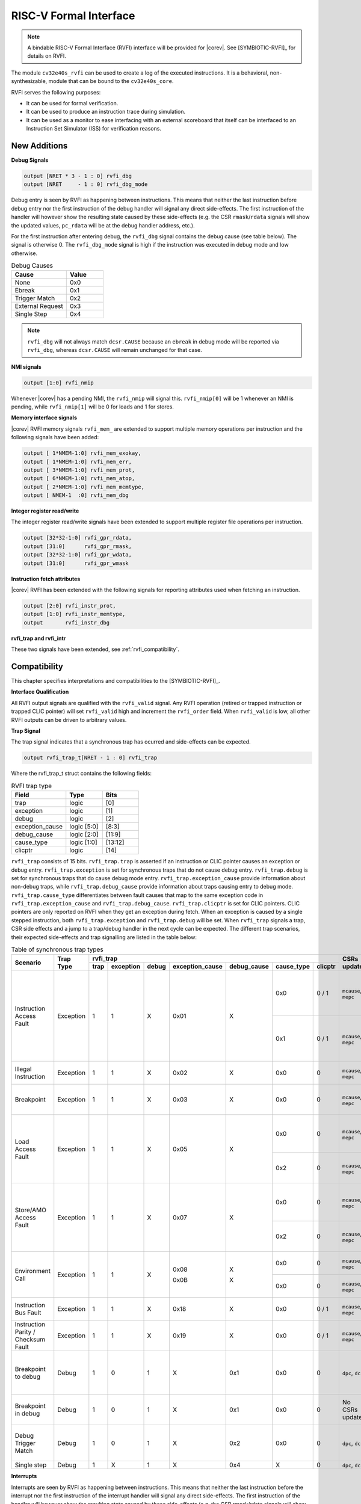 .. _rvfi:

RISC-V Formal Interface
=======================

.. note::

   A bindable RISC-V Formal Interface (RVFI) interface will be provided for |corev|. See [SYMBIOTIC-RVFI]_ for
   details on RVFI.

The module ``cv32e40s_rvfi`` can be used to create a log of the executed instructions.
It is a behavioral, non-synthesizable, module that can be bound to the ``cv32e40s_core``.

RVFI serves the following purposes:

* It can be used for formal verification.
* It can be used to produce an instruction trace during simulation.
* It can be used as a monitor to ease interfacing with an external scoreboard that itself can be interfaced to an Instruction Set Simulator (ISS) for verification reasons.


New Additions
-------------

**Debug Signals**

.. code-block:: verilog

   output [NRET * 3 - 1 : 0] rvfi_dbg
   output [NRET     - 1 : 0] rvfi_dbg_mode

Debug entry is seen by RVFI as happening between instructions. This means that neither the last instruction before debug entry nor the first instruction of the debug handler will signal any direct side-effects. The first instruction of the handler will however show the resulting state caused by these side-effects (e.g. the CSR ``rmask``/``rdata`` signals will show the updated values, ``pc_rdata`` will be at the debug handler address, etc.).

For the first instruction after entering debug, the ``rvfi_dbg`` signal contains the debug cause (see table below). The signal is otherwise 0.
The ``rvfi_dbg_mode`` signal is high if the instruction was executed in debug mode and low otherwise.

.. table:: Debug Causes
  :name: Debug Causes
  :widths: 30 20
  :class: no-scrollbar-table

  =================  =====
  Cause              Value
  =================  =====
  None                0x0
  Ebreak              0x1
  Trigger Match       0x2
  External Request    0x3
  Single Step         0x4
  =================  =====

.. note::
   ``rvfi_dbg`` will not always match ``dcsr.CAUSE`` because an ``ebreak`` in debug mode will be reported via ``rvfi_dbg``,
   whereas ``dcsr.CAUSE`` will remain unchanged for that case.

**NMI signals**

.. code-block:: verilog

   output [1:0] rvfi_nmip

Whenever |corev| has a pending NMI, the ``rvfi_nmip`` will signal this. ``rvfi_nmip[0]`` will be 1 whenever an NMI is pending, while ``rvfi_nmip[1]`` will be 0 for loads and 1 for stores.

**Memory interface signals**

|corev| RVFI memory signals ``rvfi_mem_``  are extended to support multiple memory operations per instruction and the following signals have been added:

.. code-block:: verilog

  output [ 1*NMEM-1:0] rvfi_mem_exokay,
  output [ 1*NMEM-1:0] rvfi_mem_err,
  output [ 3*NMEM-1:0] rvfi_mem_prot,
  output [ 6*NMEM-1:0] rvfi_mem_atop,
  output [ 2*NMEM-1:0] rvfi_mem_memtype,
  output [ NMEM-1  :0] rvfi_mem_dbg

**Integer register read/write**

The integer register read/write signals have been extended to support multiple register file operations per instruction.

.. code-block:: verilog

   output [32*32-1:0] rvfi_gpr_rdata,
   output [31:0]      rvfi_gpr_rmask,
   output [32*32-1:0] rvfi_gpr_wdata,
   output [31:0]      rvfi_gpr_wmask

**Instruction fetch attributes**

|corev| RVFI has been extended with the following signals for reporting attributes used when fetching an instruction.

.. code-block:: verilog

   output [2:0] rvfi_instr_prot,
   output [1:0] rvfi_instr_memtype,
   output       rvfi_instr_dbg

**rvfi_trap and rvfi_intr**

These two signals have been extended, see :ref:`rvfi_compatibility`.


.. _rvfi_compatibility:

Compatibility
-------------

This chapter specifies interpretations and compatibilities to the [SYMBIOTIC-RVFI]_.

**Interface Qualification**

All RVFI output signals are qualified with the ``rvfi_valid`` signal.
Any RVFI operation (retired or trapped instruction or trapped CLIC pointer) will set ``rvfi_valid`` high and increment the ``rvfi_order`` field.
When ``rvfi_valid`` is low, all other RVFI outputs can be driven to arbitrary values.

**Trap Signal**

The trap signal indicates that a synchronous trap has ocurred and side-effects can be expected.

.. code-block:: verilog

   output rvfi_trap_t[NRET - 1 : 0] rvfi_trap

Where the rvfi_trap_t struct contains the following fields:

.. table:: RVFI trap type
  :name: RVFI trap type
  :widths: 30 20 20
  :class: no-scrollbar-table

  =================  ===========  =======
  Field              Type         Bits
  =================  ===========  =======
  trap               logic        [0]
  exception          logic        [1]
  debug              logic        [2]
  exception_cause    logic [5:0]  [8:3]
  debug_cause        logic [2:0]  [11:9]
  cause_type         logic [1:0]  [13:12]
  clicptr            logic        [14]
  =================  ===========  =======


``rvfi_trap`` consists of 15 bits.
``rvfi_trap.trap`` is asserted if an instruction or CLIC pointer causes an exception or debug entry.
``rvfi_trap.exception`` is set for synchronous traps that do not cause debug entry. ``rvfi_trap.debug`` is set for synchronous traps that do cause debug mode entry.
``rvfi_trap.exception_cause`` provide information about non-debug traps, while ``rvfi_trap.debug_cause`` provide information about traps causing entry to debug mode.
``rvfi_trap.cause_type`` differentiates between fault causes that map to the same exception code in ``rvfi_trap.exception_cause`` and ``rvfi_trap.debug_cause``.
``rvfi_trap.clicptr`` is set for CLIC pointers. CLIC pointers are only reported on RVFI when they get an exception during fetch.
When an exception is caused by a single stepped instruction, both ``rvfi_trap.exception`` and ``rvfi_trap.debug`` will be set.
When ``rvfi_trap`` signals a trap, CSR side effects and a jump to a trap/debug handler in the next cycle can be expected.
The different trap scenarios, their expected side-effects and trap signalling are listed in the table below:

.. table:: Table of synchronous trap types
  :name: Table of synchronous trap types
  :widths: 20 10 5 5 5 5 5 5 5 10 30
  :class: no-scrollbar-table

  +------------------------------+-----------+---------------------------------------------------------------------------------+----------------------+------------------------------------------------------------------------------------------------------+
  | Scenario                     | Trap Type | rvfi_trap                                                                       | CSRs updated         | Description                                                                                          |
  |                              |           +------+-----------+-------+-----------------+-------------+------------+---------+                      |                                                                                                      |
  |                              |           | trap | exception | debug | exception_cause | debug_cause | cause_type | clicptr |                      |                                                                                                      |
  +==============================+===========+======+===========+=======+=================+=============+============+=========+======================+======================================================================================================+
  | Instruction Access Fault     | Exception | 1    | 1         | X     | 0x01            | X           | 0x0        | 0 / 1   | ``mcause``, ``mepc`` | PMA detects instruction execution from non-executable memory.                                        |
  |                              |           |      |           |       |                 |             +------------+---------+----------------------+------------------------------------------------------------------------------------------------------+
  |                              |           |      |           |       |                 |             | 0x1        | 0 / 1   | ``mcause``, ``mepc`` | PMP detects instruction execution from non-executable memory.                                        |
  +------------------------------+-----------+------+-----------+-------+-----------------+-------------+------------+---------+----------------------+------------------------------------------------------------------------------------------------------+
  | Illegal Instruction          | Exception | 1    | 1         | X     | 0x02            | X           | 0x0        | 0       | ``mcause``, ``mepc`` | Illegal instruction decode.                                                                          |
  +------------------------------+-----------+------+-----------+-------+-----------------+-------------+------------+---------+----------------------+------------------------------------------------------------------------------------------------------+
  | Breakpoint                   | Exception | 1    | 1         | X     | 0x03            | X           | 0x0        | 0       | ``mcause``, ``mepc`` | EBREAK executed with ``dcsr.ebreakm`` = 0.                                                           |
  +------------------------------+-----------+------+-----------+-------+-----------------+-------------+------------+---------+----------------------+------------------------------------------------------------------------------------------------------+
  | Load Access Fault            | Exception | 1    | 1         | X     | 0x05            | X           | 0x0        | 0       | ``mcause``, ``mepc`` | Non-naturally aligned load access attempt to an I/O region.                                          |
  |                              |           |      |           |       |                 |             +------------+---------+----------------------+------------------------------------------------------------------------------------------------------+
  |                              |           |      |           |       |                 |             | 0x2        | 0       | ``mcause``, ``mepc`` | Load attempt with address failing PMP check.                                                         |
  +------------------------------+-----------+------+-----------+-------+-----------------+-------------+------------+---------+----------------------+------------------------------------------------------------------------------------------------------+
  | Store/AMO Access Fault       | Exception | 1    | 1         | X     | 0x07            | X           | 0x0        | 0       | ``mcause``, ``mepc`` | Non-naturally aligned store access attempt to an I/O region.                                         |
  |                              |           |      |           |       |                 |             +------------+---------+----------------------+------------------------------------------------------------------------------------------------------+
  |                              |           |      |           |       |                 |             | 0x2        | 0       | ``mcause``, ``mepc`` | Store attempt with address failing PMP check.                                                        |
  +------------------------------+-----------+------+-----------+-------+-----------------+-------------+------------+---------+----------------------+------------------------------------------------------------------------------------------------------+
  | Environment Call             | Exception | 1    | 1         | X     | 0x08            | X           | 0x0        | 0       | ``mcause``, ``mepc`` | ECALL executed from User mode.                                                                       |
  |                              |           |      |           |       |                 |             +------------+---------+----------------------+------------------------------------------------------------------------------------------------------+
  |                              |           |      |           |       | 0x0B            | X           | 0x0        | 0       | ``mcause``, ``mepc`` | ECALL executed from Machine mode.                                                                    |
  +------------------------------+-----------+------+-----------+-------+-----------------+-------------+------------+---------+----------------------+------------------------------------------------------------------------------------------------------+
  | Instruction Bus Fault        | Exception | 1    | 1         | X     | 0x18            | X           | 0x0        | 0 / 1   | ``mcause``, ``mepc`` | OBI bus error on instruction fetch.                                                                  |
  +------------------------------+-----------+------+-----------+-------+-----------------+-------------+------------+---------+----------------------+------------------------------------------------------------------------------------------------------+
  | Instruction Parity /         | Exception | 1    | 1         | X     | 0x19            | X           | 0x0        | 0 / 1   | ``mcause``, ``mepc`` | Instruction parity / checksum  fault.                                                                |
  | Checksum Fault               |           |      |           |       |                 |             |            |         |                      |                                                                                                      |
  +------------------------------+-----------+------+-----------+-------+-----------------+-------------+------------+---------+----------------------+------------------------------------------------------------------------------------------------------+
  | Breakpoint to debug          | Debug     | 1    | 0         | 1     | X               | 0x1         | 0x0        | 0       | ``dpc``, ``dcsr``    | EBREAK from non-debug mode executed with ``dcsr.ebreakm`` == 1.                                      |
  +------------------------------+-----------+------+-----------+-------+-----------------+-------------+------------+---------+----------------------+------------------------------------------------------------------------------------------------------+
  | Breakpoint in debug          | Debug     | 1    | 0         | 1     | X               | 0x1         | 0x0        | 0       | No CSRs updated      | EBREAK in debug mode jumps to debug handler.                                                         |
  +------------------------------+-----------+------+-----------+-------+-----------------+-------------+------------+---------+----------------------+------------------------------------------------------------------------------------------------------+
  | Debug Trigger Match          | Debug     | 1    | 0         | 1     | X               | 0x2         | 0x0        | 0       | ``dpc``, ``dcsr``    | Debug trigger address match with ``mcontrol.timing`` = 0.                                            |
  +------------------------------+-----------+------+-----------+-------+-----------------+-------------+------------+---------+----------------------+------------------------------------------------------------------------------------------------------+
  | Single step                  | Debug     | 1    | X         | 1     | X               | 0x4         | X          | 0       | ``dpc``, ``dcsr``    | Single step.                                                                                         |
  +------------------------------+-----------+------+-----------+-------+-----------------+-------------+------------+---------+----------------------+------------------------------------------------------------------------------------------------------+

**Interrupts**

Interrupts are seen by RVFI as happening between instructions. This means that neither the last instruction before the interrupt nor the first instruction of the interrupt handler will signal any direct side-effects. The first instruction of the handler will however show the resulting state caused by these side-effects (e.g. the CSR rmask/rdata signals will show the updated values, pc_rdata will be at the interrupt handler address etc.).


.. code-block:: verilog

   output rvfi_intr_t[NRET - 1 : 0] rvfi_intr


Where the rvfi_intr_t struct contains the following fields:

.. table:: RVFI intr type
  :name: RVFI intr type
  :widths: 30 20 20
  :class: no-scrollbar-table

  =================  ============  =======
  Field              Type          Bits
  =================  ============  =======
  intr               logic         [0]
  exception          logic         [1]
  interrupt          logic         [2]
  cause              logic [10:0]  [13:3]
  =================  ============  =======

``rvfi_intr`` consists of 14 bits.
``rvfi_intr.intr`` is set for the first instruction of the trap handler when encountering an exception or interrupt.
``rvfi_intr.exception`` indicates it was caused by synchronous trap and
``rvfi_intr.interrupt`` indicates it was caused by an interrupt.
``rvfi_intr.cause`` signals the cause for entering the trap handler.

.. table:: Table of scenarios for first instruction of exception/interrupt/debug handler
  :name: Table of scenarios for first instruction of exception/interrupt/debug handler
  :widths: 60 5 5 5 10 5 5 5
  :class: no-scrollbar-table

  +-------------------------------------------------+------------------------------------------------+---------------+------------+------------+
  | Scenario                                        | rvfi_intr                                      | rvfi_dbg[2:0] | mcause[31] | dcsr[8:6]  |
  |                                                 +------+-----------+-----------+-----------------+               |            | (cause)    |
  |                                                 | intr | exception | interrupt | cause           |               |            |            |
  +=================================================+======+===========+===========+=================+===============+============+============+
  | Synchronous trap                                | 1    | 1         | 0         | Sync trap cause | 0x0           | 0          | -          |
  +-------------------------------------------------+------+-----------+-----------+-----------------+---------------+------------+------------+
  | Interrupt (includes NMIs from bus errors)       | 1    | 0         | 1         | Interrupt cause | 0x0           | 1          | -          |
  +-------------------------------------------------+------+-----------+-----------+-----------------+---------------+------------+------------+
  | Debug entry due to EBREAK (from non-debug mode) | 0    | 0         | 0         | 0x0             | 0x1           | -          | 0x1        |
  +-------------------------------------------------+------+-----------+-----------+-----------------+---------------+------------+------------+
  | Debug entry due to EBREAK (from debug mode)     | 0    | 0         | 0         | 0x0             | 0x1           | -          | -          |
  +-------------------------------------------------+------+-----------+-----------+-----------------+---------------+------------+------------+
  | Debug entry due to trigger match                | 0    | 0         | 0         | 0x0             | 0x2           | -          | 0x2        |
  +-------------------------------------------------+------+-----------+-----------+-----------------+---------------+------------+------------+
  | Debug entry due to external debug request       | X    | X         | X         | X               | 0x3 or 0x5    | X          | 0x3 or 0x5 |
  +-------------------------------------------------+------+-----------+-----------+-----------------+---------------+------------+------------+
  | Debug handler entry due to single step          | X    | X         | X         | X               | 0x4           | X          | 0x4        |
  +-------------------------------------------------+------+-----------+-----------+-----------------+---------------+------------+------------+

.. note::
   In above table the ``-`` symbol indicates an unchanged value. The ``X`` symbol indicates that multiple values are possible.

.. note::
   ``rvfi_intr`` is not set for debug traps unless a debug entry happens during the first instruction of a trap handler (see ``rvfi_intr`` == ``X`` in the table above).
   In this case CSR side-effects (to ``mepc`` and ``mcause``) can be expected as well.

**Program Counter**

The ``pc_wdata`` signal shows the predicted next program counter. This prediction ignores asynchronous traps (asynchronous debug requests and interrupts) and single step debug requests that may have happened at the same time as the instruction.

**Memory Access**

For |corev|, the ``rvfi_mem`` interface has been expanded to support multiple memory operations per instruction. The new format of the rvfi_mem signals can be seen in the code block below.

.. code-block:: verilog

   output [NRET * NMEM * XLEN   - 1 : 0] rvfi_mem_addr
   output [NRET * NMEM * XLEN/8 - 1 : 0] rvfi_mem_rmask
   output [NRET * NMEM * XLEN/8 - 1 : 0] rvfi_mem_wmask
   output [NRET * NMEM * XLEN   - 1 : 0] rvfi_mem_rdata
   output [NRET * NMEM * XLEN   - 1 : 0] rvfi_mem_wdata
   output [NRET * NMEM * 3      - 1 : 0] rvfi_mem_prot
   output [NRET * NMEM * 6      - 1 : 0] rvfi_mem_atop
   output [NRET * NMEM * 1      - 1 : 0] rvfi_mem_err
   output [NRET * NMEM * 1      - 1 : 0] rvfi_mem_exokay
   output [NRET * NMEM * 2      - 1 : 0] rvfi_mem_memtype
   output [       NMEM          - 1 : 0] rvfi_mem_dbg

Instructions will populate the ``rvfi_mem`` outputs with incrementing ``NMEM``, starting at ``NMEM=1``.

Instructions with a single memory operation (e.g. all RV32I instructions), including split misaligned transfers, will only use NMEM = 1.
Instructions with multiple memory operations (e.g. the push and pop instructions from Zcmp) use NMEM > 1 in case multiple memory operations actually occur.
``rvfi_mem_prot`` indicates the value of OBI prot used for the memory access or accesses. Note that this will be undefined upon access faults.
``rvfi_mem_memtype`` indicates the memory type attributes associated with each memory operation (i.e cacheable or bufferable). For misaligned transactions that are
split in two memory operations ``rvfi_mem_memtype`` will only report the type attribute for the first memory operation.
``rvfi_mem_atop`` indicates the type of atomic transaction as specified in [OPENHW-OBI]_.
``rvfi_mem_exokay``  indicates the status of ``data_exokay_i`` for loads, non-bufferable stores and atomic instructions (and signals 0 otherwise). For split transactions, ``rvfi_mem_exokay`` will only
be 1 if both transactions receive ``data_exokay_i == 1``.
``rvfi_mem_err`` indicates if a load, non-bufferable store or atomic instruction got a bus error (and signals 0 otherwise). :numref:`rvfi_mem_err encoding for different transaction types` shows how
different memory transactions report ``rvfi_mem_err``.

.. table:: rvfi_mem_err encoding for different transaction types
  :name: rvfi_mem_err encoding for different transaction types
  :widths: 60 5 5 5 60
  :class: no-scrollbar-table

  +---------------------+---------+----------------+----------------+--------------------------------+
  | Instruction type    | Split   | Bufferable (1) | Bufferable (2) |  rvfi_mem_err                  |
  +=====================+=========+================+================+================================+
  | Load                | No      | N/A            | N/A            | data_err_i                     |
  +---------------------+---------+----------------+----------------+--------------------------------+
  | Load                | Yes     | N/A            | N/A            | data_err_i(1) OR data_err_i(2) |
  +---------------------+---------+----------------+----------------+--------------------------------+
  | Store               | No      | No             | N/A            | data_err_i                     |
  +---------------------+---------+----------------+----------------+--------------------------------+
  | Store               | No      | Yes            | N/A            | 0                              |
  +---------------------+---------+----------------+----------------+--------------------------------+
  | Store               | Yes     | No             | No             | data_err_i(1) OR data_err_i(2) |
  +---------------------+---------+----------------+----------------+--------------------------------+
  | Store               | Yes     | Yes            | Yes            | 0                              |
  +---------------------+---------+----------------+----------------+--------------------------------+
  | Store               | Yes     | Yes            | No             | data_err_i(2)                  |
  +---------------------+---------+----------------+----------------+--------------------------------+
  | Store               | Yes     | No             | Yes            | data_err_i(1)                  |
  +---------------------+---------+----------------+----------------+--------------------------------+

``rvfi_mem_rdata`` will report the read data for load instructions. In case of split misaligned transactions this read data is the combination of the two transfers.


For cores as |corev| that support misaligned access ``rvfi_mem_addr`` will not always be 4 byte aligned. For misaligned accesses the start address of the transfer is reported (i.e. the start address of the first sub-transfer).

.. note::
  ``rvfi_mem_exokay`` and ``rvfi_mem_err`` will not be reported for bufferable writes (tied to zero). Bufferable writes may get their responses after the instructions have retired.


**CSR Signals**

To reduce the number of signals in the RVFI interface, a vectorized CSR interface has been introduced for register ranges.

.. code-block:: verilog

   output [<NUM_CSRNAME>-1:0] [NRET * XLEN - 1 : 0] rvfi_csr_<csrname>_rmask
   output [<NUM_CSRNAME>-1:0] [NRET * XLEN - 1 : 0] rvfi_csr_<csrname>_wmask
   output [<NUM_CSRNAME>-1:0] [NRET * XLEN - 1 : 0] rvfi_csr_<csrname>_rdata
   output [<NUM_CSRNAME>-1:0] [NRET * XLEN - 1 : 0] rvfi_csr_<csrname>_wdata

Example:

.. code-block:: verilog

   output [31:0] [31:0] rvfi_csr_name_rmask
   output [31:0] [31:0] rvfi_csr_name_wmask
   output [31:0] [31:0] rvfi_csr_name_rdata
   output [31:0] [31:0] rvfi_csr_name_wdata

Instead of:

.. code-block:: verilog

   output [31:0] rvfi_csr_name0_rmask
   output [31:0] rvfi_csr_name0_wmask
   output [31:0] rvfi_csr_name0_rdata
   output [31:0] rvfi_csr_name0_wdata
   . . .
   output [31:0] rvfi_csr_name31_rmask
   output [31:0] rvfi_csr_name31_wmask
   output [31:0] rvfi_csr_name31_rdata
   output [31:0] rvfi_csr_name31_wdata

**CSR mnxti**

CSR accesses to the ``mnxti`` CSR do a read-modify-write on the ``mstatus`` CSR, and return a pointer address if there is a pending non-SHV CLIC interrupt.
If there is a pending non-SHV CLIC interrupt, it also updates ``mintstatus`` and ``mcause``.
To reflect this behavior, the ``rvfi_csr_mnxti*`` outputs for ``mnxti`` have a different semantic than other CSRs.

The ``rvfi_csr_mnxti*``  is reported as follows on RVFI:

  * The ``rmask`` will always be all ones as for other CSRs.
  * The ``wmask`` will be all ones whenever the CSR instruction actually writes to ``mstatus``.
  * The ``wdata`` will be the data written to ``mstatus``.
  * The ``rdata`` will report a pointer address if an interrupt is pending, or 0 if no interrupt is pending.

Note that the ``rvfi_csr_mstatus*`` will also reflect the access to ``mstatus`` due to an ``mnxti`` access.
In case the access to ``mnxti`` returns a valid pointer address, the ``rvfi_csr_mintstatus*`` and ``rvfi_csr_mcause*`` will also have values showing the side effects of accessing ``mnxti``.

**GPR signals**

For |corev|, RVFI has been expanded to allow reporting multiple register file operations per instruction (more than two reads and one write).
The interface is defined as follows:

.. code-block:: verilog

   output [NRET * 32 * XLEN - 1 : 0] rvfi_gpr_rdata
   output [NRET * 32 -1 : 0]         rvfi_gpr_rmask
   output [NRET * 32 * XLEN - 1 : 0] rvfi_gpr_wdata
   output [NRET * 32 -1 : 0]         rvfi_gpr_wmask


The outputs ``rvfi_gpr_rdata`` and ``rvfi_gpr_wdata`` reflect the entire register file, with each XLEN field of the vector representing one GPR, with [x0] starting at index [XLEN - 1 : 0], [x1] at index [2*XLEN-1 -: XLEN] and so on.
Each bit in the outputs ``rvfi_gpr_rmask`` and ``rvfi_gpr_wmask`` indicates if a GPR has been read or written during an instruction. The index of the bit indicates the address of the GPR accessed. Entries in ``rvfi_gpr_rdata``
and ``rvfi_gpr_wdata`` are only considered valid if the corresponding bit in the ``rvfi_gpr_rmask`` or ``rvfi_gpr_wmask`` is set.


**Machine Counter/Timers**

In contrast to [SYMBIOTIC-RVFI]_, the **mcycle[h]** and **minstret[h]** registers are not modelled as happening "between instructions" but rather as a side-effect of the instruction.
This means that an instruction that causes an increment (or decrement) of these counters will set the ``rvfi_csr_mcycle_wmask``, and that ``rvfi_csr_mcycle_rdata`` is not necessarily equal to ``rvfi_csr_mcycle_wdata``.

**Halt Signal**

The ``rvfi_halt`` signal is meant for liveness properties of cores that can halt execution. It is only needed for cores that can lock up. Tied to 0 for RISC-V compliant cores.

**Mode Signal**

The ``rvfi_mode`` signal shows the *current* privilege mode as opposed to the *effective* privilege mode of the instruction. I.e. for load and store instructions the reported privilege level will therefore not depend on ``mstatus.mpp`` and ``mstatus.mprv``.

**OBI prot Signal**

``rvfi_instr_prot`` indicates the value of OBI prot used for fetching the retired instruction. Note that this will be undefined upon access faults.

Simulation trace
-----------------

The module ``cv32e40s_rvfi_sim_trace`` can be bound to ``cv32e40s_rvfi`` to enable tracing capabilities.
``cv32e40s_rvfi_sim_trace`` supports trace output to log file and trace annotation in waveforms.

Trace annotation in waveforms is enabled by providing the path to an .itb file through the simulation plusarg ``itb_file``. The name of the plusarg can be overridden through the ``cv32e40s_rvfi_sim_trace`` parameter ``ITB_PLUSARG``.
The struct ``itrace`` in ``cv32e40s_rvfi_sim_trace`` will contain information about the most recently retired instruction.

Trace output to log is enabled by providing log file path through the simulation plusarg ``log_file``. The name of the plusarg can be overridden through the ``cv32e40s_rvfi_sim_trace`` parameter ``LOGFILE_PATH_PLUSARG``.

Trace output format
-------------------

The trace log file format is as described below.

1.  **pc**: The program counter
2.  **rs1(data)** Register read port 1 source register and read data
3.  **rs2(data)** Register read port 2 source register and read data
4.  **rd(data)**  Register write port 1 destination register and write data
5.  **memaddr** Memory address for instructions accessing memory
6.  **rmask** Bitmask specifying which bytes in ``rdata`` contain valid read data
7.  **rdata** The data read from memory address specified in ``memaddr``
8.  **wmask** Bitmask specifying which bytes in ``wdata`` contain valid write data
9.  **wdata** The data written to memory address specified in ``memaddr``
10. **Assembly** Assembly code. This column is only populated if an itb file is provided

.. code-block:: text

   pc         | rs1 (   data   ) | rs2 (   data   ) | rd  (   data   ) | memaddr    | rmask  | rdata      | wmask  | wdata      ||  Assembly
   0x00000080 | x0  (0x00000000) | x0  (0x00000000) | x3  (0x00013080) | 0x00013080 | 0x0000 | 0x00000000 | 0x0000 | 0x00000000 ||   auipc x3,0x13
   0x00000084 | x3  (0x00013080) | x0  (0x00000000) | x3  (0x00013610) | 0x00013610 | 0x0000 | 0x00000000 | 0x0000 | 0x00000000 ||   addi x3,x3,1424
   0x00000088 | x0  (0x00000000) | x0  (0x00000000) | x10 (0x00000088) | 0x00000088 | 0x0000 | 0x00000000 | 0x0000 | 0x00000000 ||   auipc x10,0x0
   0x0000008c | x10 (0x00000088) | x0  (0x00000000) | x10 (0x00000400) | 0x00000400 | 0x0000 | 0x00000000 | 0x0000 | 0x00000000 ||   addi x10,x10,888

The waveform annotation for the same trace is depicted below:

.. figure:: ../images/rvfi_trace.png
   :name: Trace waveform annotation
   :align: center
